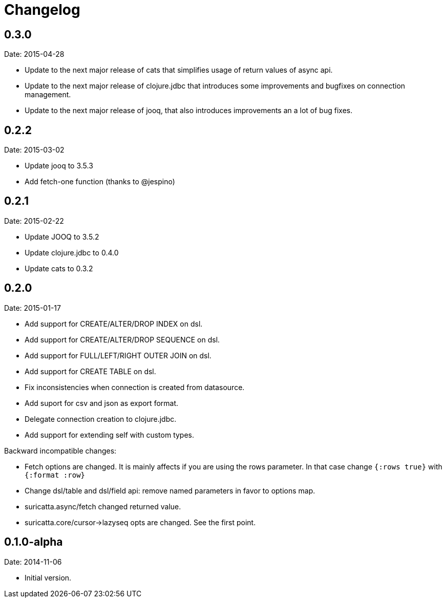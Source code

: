 = Changelog

== 0.3.0

Date: 2015-04-28

- Update to the next major release of cats that simplifies usage of return values of async api.
- Update to the next major release of clojure.jdbc that introduces some improvements and bugfixes
  on connection management.
- Update to the next major release of jooq, that also introduces improvements an a lot of bug fixes.


== 0.2.2

Date: 2015-03-02

- Update jooq to 3.5.3
- Add fetch-one function (thanks to @jespino)


== 0.2.1

Date: 2015-02-22

- Update JOOQ to 3.5.2
- Update clojure.jdbc to 0.4.0
- Update cats to 0.3.2


== 0.2.0

Date: 2015-01-17

- Add support for CREATE/ALTER/DROP INDEX on dsl.
- Add support for CREATE/ALTER/DROP SEQUENCE on dsl.
- Add support for FULL/LEFT/RIGHT OUTER JOIN on dsl.
- Add support for CREATE TABLE on dsl.
- Fix inconsistencies when connection is created from datasource.
- Add suport for csv and json as export format.
- Delegate connection creation to clojure.jdbc.
- Add support for extending self with custom types.

Backward incompatible changes:

- Fetch options are changed. It is mainly affects if you are using the rows parameter.
  In that case change `{:rows true}` with `{:format :row}`
- Change dsl/table and dsl/field api: remove named parameters in favor to options map.
- suricatta.async/fetch changed returned value.
- suricatta.core/cursor->lazyseq opts are changed. See the first point.


== 0.1.0-alpha

Date: 2014-11-06

- Initial version.
